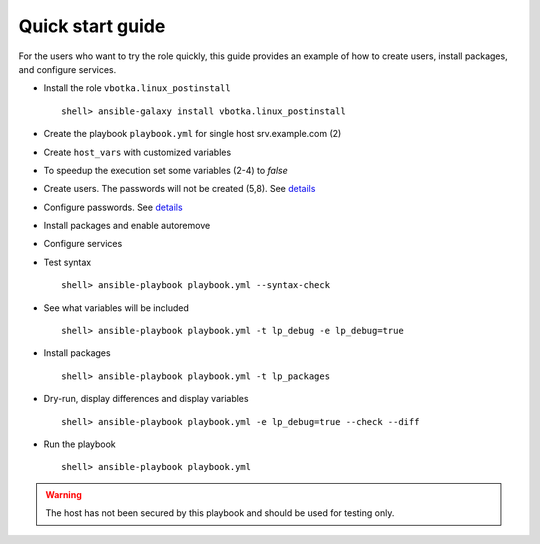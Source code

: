 .. _qg:

Quick start guide
*****************

For the users who want to try the role quickly, this guide provides an example of how to create
users, install packages, and configure services.


* Install the role ``vbotka.linux_postinstall`` ::

    shell> ansible-galaxy install vbotka.linux_postinstall


* Create the playbook ``playbook.yml`` for single host srv.example.com (2)

.. code-block:: bash
   :emphasize-lines: 2
   :linenos:

   shell> cat playbook.yml
   - hosts: srv.example.com
     gather_facts: true
     connection: ssh
     remote_user: admin
     become: yes
     become_user: root
     become_method: sudo
     roles:
       - vbotka.linux_postinstall


* Create ``host_vars`` with customized variables

.. code-block:: bash
   :emphasize-lines: 2-6
   :linenos:

   shell> ls -1 host_vars/srv.example.com/lp-*
   host_vars/srv.example.com/lp-common.yml
   host_vars/srv.example.com/lp-users.yml
   host_vars/srv.example.com/lp-passwords.yml
   host_vars/srv.example.com/lp-packages.yml
   host_vars/srv.example.com/lp-service.yml


* To speedup the execution set some variables (2-4) to *false*

.. code-block:: bash
   :emphasize-lines: 2-4
   :linenos:

   shell> cat host_vars/srv.example.com/lp-common.yml
   lp_debug: false
   lp_backup_conf: false
   lp_flavors_enable: false


* Create users. The passwords will not be created (5,8). See `details <https://github.com/vbotka/ansible-lib/blob/master/tasks/al_pws_user_host.yml>`_

.. code-block:: bash
   :emphasize-lines: 5,8
   :linenos:

   shell> cat host_vars/srv.example.com/lp-users.yml
   lp_users:
     - name: ansible
       shell: /bin/sh
       disabled_password: true
     - name: admin
       shell: /bin/bash
       disabled_password: true
   lp_users_groups:
     - name: admin
       groups: [adm, dialout]


* Configure passwords. See `details <https://github.com/vbotka/ansible-lib/blob/master/tasks/al_pws_user_host.yml>`_

.. code-block:: bash
   :emphasize-lines: 2-5
   :linenos:

   shell> cat host_vars/srv.example.com/lp-passwords.yml
   lp_passwords: true
   lp_passwordstore: true
   lp_passwordstore_create: false
   lp_passwordstore_overwrite: false


* Install packages and enable autoremove

.. code-block:: bash
   :emphasize-lines: 2-3
   :linenos:

   shell> cat host_vars/srv.example.com/lp-packages.yml
   lp_packages_autoremove: true
   lp_packages_install:
     - ansible
     - ansible-lint
     - ansible-tower-cli


* Configure services

.. code-block:: bash
   :emphasize-lines: 2-3
   :linenos:

   shell> cat host_vars/srv.example.com/lp-service.yml
   lp_service_debug: true
   lp_service:
     - {name: ssh, state: started, enabled: true}
  

* Test syntax ::

    shell> ansible-playbook playbook.yml --syntax-check


* See what variables will be included ::

    shell> ansible-playbook playbook.yml -t lp_debug -e lp_debug=true


* Install packages ::

    shell> ansible-playbook playbook.yml -t lp_packages


* Dry-run, display differences and display variables ::

    shell> ansible-playbook playbook.yml -e lp_debug=true --check --diff


* Run the playbook ::

    shell> ansible-playbook playbook.yml


.. warning:: The host has not been secured by this playbook and should
             be used for testing only.
